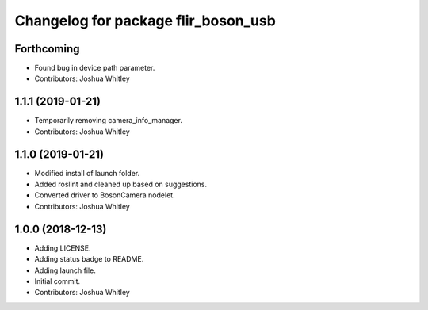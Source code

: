 ^^^^^^^^^^^^^^^^^^^^^^^^^^^^^^^^^^^^
Changelog for package flir_boson_usb
^^^^^^^^^^^^^^^^^^^^^^^^^^^^^^^^^^^^

Forthcoming
-----------
* Found bug in device path parameter.
* Contributors: Joshua Whitley

1.1.1 (2019-01-21)
------------------
* Temporarily removing camera_info_manager.
* Contributors: Joshua Whitley

1.1.0 (2019-01-21)
------------------
* Modified install of launch folder.
* Added roslint and cleaned up based on suggestions.
* Converted driver to BosonCamera nodelet.
* Contributors: Joshua Whitley

1.0.0 (2018-12-13)
------------------
* Adding LICENSE.
* Adding status badge to README.
* Adding launch file.
* Initial commit.
* Contributors: Joshua Whitley
